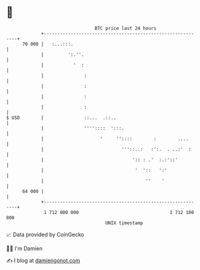 * 👋

#+begin_example
                                    BTC price last 24 hours                    
                +------------------------------------------------------------+ 
         70 000 |   :...:::.                                                 | 
                |         ':.''.                                             | 
                |           '  :                                             | 
                |               :                                            | 
                |               :                                            | 
                |               :                                            | 
                |               :                                            | 
   $ USD        |               ::...  .::..                                 | 
                |               ''''::::  ':::.                              | 
                |                     '     ''::::        :        ....      | 
                |                             '''::..:   :':.  . ..:'  :     | 
                |                                 ':: : .'  :.:'::'          | 
                |                                  '  '::   ':'              | 
                |                                      ''    '               | 
         64 000 |                                                            | 
                +------------------------------------------------------------+ 
                 1 712 000 000                                  1 712 100 000  
                                        UNIX timestamp                         
#+end_example
📈 Data provided by CoinGecko

🧑‍💻 I'm Damien

✍️ I blog at [[https://www.damiengonot.com][damiengonot.com]]
